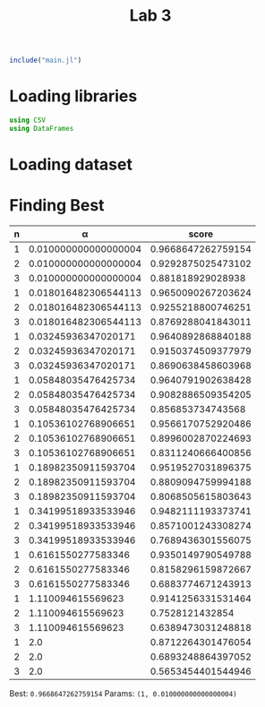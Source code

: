 #+title: Lab 3

#+begin_src jupyter-julia
include("main.jl") 
#+end_src

#+RESULTS:
: # Out[94]:
: : read_dataframe (generic function with 1 method)

* Loading libraries
#+begin_src jupyter-julia
using CSV
using DataFrames
#+end_src

#+RESULTS:
: # Out[2]:

* Loading dataset

* Finding Best
| n |                    α |              score |
|---+----------------------+--------------------|
| 1 | 0.010000000000000004 | 0.9668647262759154 |
| 2 | 0.010000000000000004 | 0.9292875025473102 |
| 3 | 0.010000000000000004 |  0.881818929028938 |
| 1 | 0.018016482306544113 | 0.9650090267203624 |
| 2 | 0.018016482306544113 | 0.9255218800746251 |
| 3 | 0.018016482306544113 | 0.8769288041843011 |
| 1 |  0.03245936347020171 | 0.9640892868840188 |
| 2 |  0.03245936347020171 | 0.9150374509377979 |
| 3 |  0.03245936347020171 | 0.8690638458603968 |
| 1 |  0.05848035476425734 | 0.9640791902638428 |
| 2 |  0.05848035476425734 | 0.9082886509354205 |
| 3 |  0.05848035476425734 |  0.856853734743568 |
| 1 |  0.10536102768906651 | 0.9566170752920486 |
| 2 |  0.10536102768906651 | 0.8996002870224693 |
| 3 |  0.10536102768906651 | 0.8311240666400856 |
| 1 |  0.18982350911593704 | 0.9519527031896375 |
| 2 |  0.18982350911593704 | 0.8809094759994188 |
| 3 |  0.18982350911593704 | 0.8068505615803643 |
| 1 |  0.34199518933533946 | 0.9482111193373741 |
| 2 |  0.34199518933533946 | 0.8571001243308274 |
| 3 |  0.34199518933533946 | 0.7689436301556075 |
| 1 |   0.6161550277583346 | 0.9350149790549788 |
| 2 |   0.6161550277583346 | 0.8158296159872667 |
| 3 |   0.6161550277583346 | 0.6883774671243913 |
| 1 |    1.110094615569623 | 0.9141256331531464 |
| 2 |    1.110094615569623 |    0.7528121432854 |
| 3 |    1.110094615569623 | 0.6389473031248818 |
| 1 |                  2.0 | 0.8712264301476054 |
| 2 |                  2.0 | 0.6893248864397052 |
| 3 |                  2.0 | 0.5653454401544946 |
Best: =0.9668647262759154=
Params: =(1, 0.010000000000000004)=
